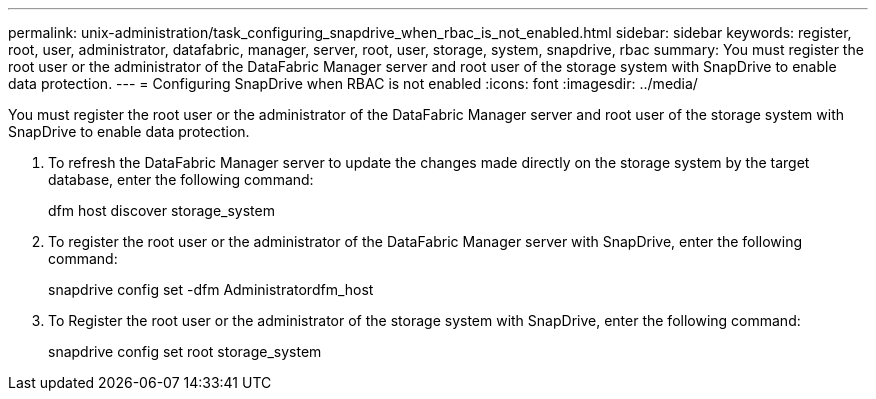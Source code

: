 ---
permalink: unix-administration/task_configuring_snapdrive_when_rbac_is_not_enabled.html
sidebar: sidebar
keywords: register, root, user, administrator, datafabric, manager, server, root, user, storage, system, snapdrive, rbac
summary: You must register the root user or the administrator of the DataFabric Manager server and root user of the storage system with SnapDrive to enable data protection.
---
= Configuring SnapDrive when RBAC is not enabled
:icons: font
:imagesdir: ../media/

[.lead]
You must register the root user or the administrator of the DataFabric Manager server and root user of the storage system with SnapDrive to enable data protection.

. To refresh the DataFabric Manager server to update the changes made directly on the storage system by the target database, enter the following command:
+
dfm host discover storage_system

. To register the root user or the administrator of the DataFabric Manager server with SnapDrive, enter the following command:
+
snapdrive config set -dfm Administratordfm_host

. To Register the root user or the administrator of the storage system with SnapDrive, enter the following command:
+
snapdrive config set root storage_system
